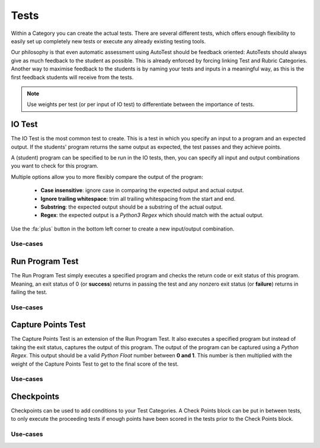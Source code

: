 Tests
========

Within a Category you can create the actual tests. There are several different
tests, which offers enough flexibility to easily set up completely new tests or
execute any already existing testing tools.

Our philosophy is that even automatic assessment using AutoTest should be
feedback oriented: AutoTests should always give as much feedback to the student
as possible. This is already enforced by forcing linking Test and Rubric
Categories. Another way to maximise feedback to the students is by naming
your tests and inputs in a meaningful way, as this is the first feedback
students will receive from the tests.

.. note::

    Use weights per test (or per input of IO test) to differentiate between
    the importance of tests.

IO Test
---------

The IO Test is the most common test to create. This is a test in which you
specify an input to a program and an expected output. If the students' program
returns the same output as expected, the test passes and they achieve points.

A (student) program can be specified to be run in the IO tests, then, you can
specify all input and output combinations you want to check for this program.

Multiple options allow you to more flexibly compare the output of the program:

  - **Case insensitive**: ignore case in comparing the expected output and actual output.
  - **Ignore trailing whitespace**: trim all trailing whitespacing from the start and end.
  - **Substring**: the expected output should be a substring of the actual output.
  - **Regex**: the expected output is a *Python3 Regex* which should match with the actual output.

Use the :fa:`plus` button in the bottom left corner to create a new input/output
combination.

Use-cases
~~~~~~~~~~

Run Program Test
-----------------
The Run Program Test simply executes a specified program and checks the return
code or exit status of this program. Meaning, an exit status of 0 (or
**success**) returns in passing the test and any nonzero exit status (or
**failure**) returns in failing the test.

Use-cases
~~~~~~~~~~~~

Capture Points Test
---------------------
The Capture Points Test is an extension of the Run Program Test. It also
executes a specified program but instead of taking the exit status, captures
the output of this program. The output of the program can be captured using a
*Python Regex*. This output should be a valid *Python Float* number between **0
and 1**. This number is then multiplied with the weight of the Capture Points
Test to get to the final score of the test.


Use-cases
~~~~~~~~~~~

Checkpoints
---------------
Checkpoints can be used to add conditions to your Test Categories. A Check
Points block can be put in between tests, to only execute the proceeding tests
if enough points have been scored in the tests prior to the Check Points block.

Use-cases
~~~~~~~~~~

